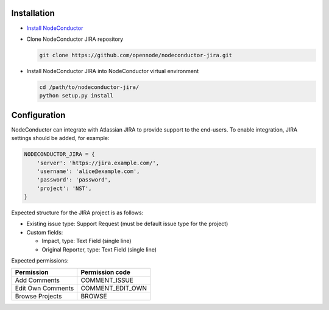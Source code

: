 Installation
------------

* `Install NodeConductor <http://nodeconductor.readthedocs.org/en/latest/guide/intro.html#installation-from-source>`_

* Clone NodeConductor JIRA repository

  .. code-block:: bash

    git clone https://github.com/opennode/nodeconductor-jira.git

* Install NodeConductor JIRA into NodeConductor virtual environment

  .. code-block:: bash

    cd /path/to/nodeconductor-jira/
    python setup.py install

Configuration
-------------

NodeConductor can integrate with Atlassian JIRA to provide support to
the end-users. To enable integration, JIRA settings should be added, for example:

.. code-block:: python

    NODECONDUCTOR_JIRA = {
        'server': 'https://jira.example.com/',
        'username': 'alice@example.com',
        'password': 'password',
        'project': 'NST',
    }

Expected structure for the JIRA project is as follows:

- Existing issue type: Support Request (must be default issue type for the project)
- Custom fields:

  * Impact, type: Text Field (single line)
  * Original Reporter, type: Text Field (single line)

Expected permissions:

+-------------------+------------------+
| Permission        | Permission code  |
+===================+==================+
| Add Comments      | COMMENT_ISSUE    |
+-------------------+------------------+
| Edit Own Comments | COMMENT_EDIT_OWN |
+-------------------+------------------+
| Browse Projects   | BROWSE           |
+-------------------+------------------+
